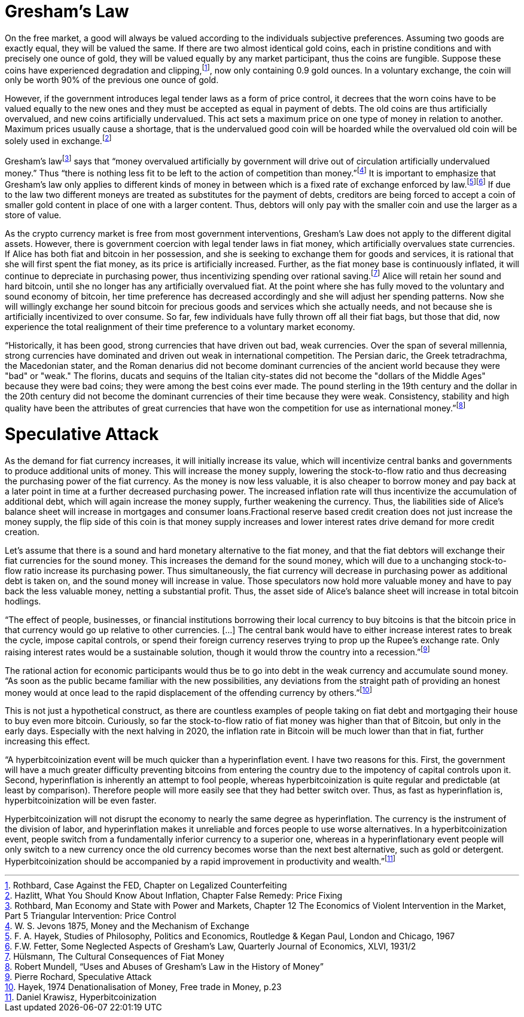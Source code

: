 Gresham’s Law
=============

On the free market, a good will always be valued according to the individuals subjective preferences. Assuming two goods are exactly equal, they will be valued the same. If there are two almost identical gold coins, each in pristine conditions and with precisely one ounce of gold, they will be valued equally by any market participant, thus the coins are fungible. Suppose these coins have experienced degradation and clipping,footnote:[Rothbard, Case Against the FED, Chapter on Legalized Counterfeiting], now only containing 0.9 gold ounces. In a voluntary exchange, the coin will only be worth 90% of the previous one ounce of gold.

However, if the government introduces legal tender laws as a form of price control, it decrees that the worn coins have to be valued equally to the new ones and they must be accepted as equal in payment of debts. The old coins are thus artificially overvalued, and new coins artificially undervalued. This act sets a maximum price on one type of money in relation to another. Maximum prices usually cause a shortage, that is the undervalued good coin will be hoarded while the overvalued old coin will be solely used in exchange.footnote:[Hazlitt, What You Should Know About Inflation, Chapter False Remedy: Price Fixing]

Gresham’s lawfootnote:[Rothbard, Man Economy and State with Power and Markets, Chapter 12 The Economics of Violent Intervention in the Market, Part 5 Triangular Intervention: Price Control] says that “money overvalued artificially by government will drive out of circulation artificially undervalued money.” Thus “there is nothing less fit to be left to the action of competition than money.”footnote:[W. S. Jevons 1875, Money and the Mechanism of Exchange] It is important to emphasize that Gresham’s law only applies to different kinds of money in between which is a fixed rate of exchange enforced by law.footnote:[F. A. Hayek, Studies of Philosophy, Politics and Economics, Routledge & Kegan Paul, London and Chicago, 1967]footnote:[F.W. Fetter, Some Neglected Aspects of Gresham’s Law, Quarterly Journal of Economics, XLVI, 1931/2] If due to the law two different moneys are treated as substitutes for the payment of debts, creditors are being forced to accept a coin of smaller gold content in place of one with a larger content. Thus, debtors will only pay with the smaller coin and use the larger as a store of value.

As the crypto currency market is free from most government interventions, Gresham’s Law does not apply to the different digital assets. However, there is government coercion with legal tender laws in fiat money, which artificially overvalues state currencies. If Alice has both fiat and bitcoin in her possession, and she is seeking to exchange them for goods and services, it is rational that she will first spent the fiat money, as its price is artificially increased. Further, as the fiat money base is continuously inflated, it will continue to depreciate in purchasing power, thus incentivizing spending over rational saving.footnote:[Hülsmann, The Cultural Consequences of Fiat Money] Alice will retain her sound and hard bitcoin, until she no longer has any artificially overvalued fiat. At the point where she has fully moved to the voluntary and sound economy of bitcoin, her time preference has decreased accordingly and she will adjust her spending patterns. Now she will willingly exchange her sound bitcoin for precious goods and services which she actually needs, and not because she is artificially incentivized to over consume. So far, few individuals have fully thrown off all their fiat bags, but those that did, now experience the total realignment of their time preference to a voluntary market economy.

“Historically, it has been good, strong currencies that have driven out bad, weak currencies. Over the span of several millennia, strong currencies have dominated and driven out weak in international competition. The Persian daric, the Greek tetradrachma, the Macedonian stater, and the Roman denarius did not become dominant currencies of the ancient world because they were "bad" or "weak." The florins, ducats and sequins of the Italian city-states did not become the "dollars of the Middle Ages" because they were bad coins; they were among the best coins ever made. The pound sterling in the 19th century and the dollar in the 20th century did not become the dominant currencies of their time because they were weak. Consistency, stability and high quality have been the attributes of great currencies that have won the competition for use as international money.”footnote:[Robert Mundell, “Uses and Abuses of Gresham’s Law in the History of Money”]

Speculative Attack
==================
As the demand for fiat currency increases, it will initially increase its value, which will incentivize central banks and governments to produce additional units of money. This will increase the money supply, lowering the stock-to-flow ratio and thus decreasing the purchasing power of the fiat currency. As the money is now less valuable, it is also cheaper to borrow money and pay back at a later point in time at a further decreased purchasing power. The increased inflation rate will thus incentivize the accumulation of additional debt, which will again increase the money supply, further weakening the currency. Thus, the liabilities side of Alice’s balance sheet will increase in mortgages and consumer loans.Fractional reserve based credit creation does not just increase the money supply, the flip side of this coin is that money supply increases and lower interest rates drive demand for more credit creation.

Let’s assume that there is a sound and hard monetary alternative to the fiat money, and that the fiat debtors will exchange their fiat currencies for the sound money. This increases the demand for the sound money, which will due to a unchanging stock-to-flow ratio increase its purchasing power. Thus simultaneously, the fiat currency will decrease in purchasing power as additional debt is taken on, and the sound money will increase in value. Those speculators now hold more valuable money and have to pay back the less valuable money, netting a substantial profit. Thus, the asset side of Alice’s balance sheet will increase in total bitcoin hodlings.

“The effect of people, businesses, or financial institutions borrowing their local currency to buy bitcoins is that the bitcoin price in that currency would go up relative to other currencies. […] The central bank would have to either increase interest rates to break the cycle, impose capital controls, or spend their foreign currency reserves trying to prop up the Rupee's exchange rate. Only raising interest rates would be a sustainable solution, though it would throw the country into a recession.”footnote:[Pierre Rochard, Speculative Attack]

The rational action for economic participants would thus be to go into debt in the weak currency and accumulate sound money. “As soon as the public became familiar with the new possibilities, any deviations from the straight path of providing an honest money would at once lead to the rapid displacement of the offending currency by others.”footnote:[Hayek, 1974 Denationalisation of Money, Free trade in Money, p.23]

This is not just a hypothetical construct, as there are countless examples of people taking on fiat debt and mortgaging their house to buy even more bitcoin. Curiously, so far the stock-to-flow ratio of fiat money was higher than that of Bitcoin, but only in the early days. Especially with the next halving in 2020, the inflation rate in Bitcoin will be much lower than that in fiat, further increasing this effect.

“A hyperbitcoinization event will be much quicker than a hyperinflation event. I have two reasons for this. First, the government will have a much greater difficulty preventing bitcoins from entering the country due to the impotency of capital controls upon it. Second, hyperinflation is inherently an attempt to fool people, whereas hyperbitcoinization is quite regular and predictable (at least by comparison). Therefore people will more easily see that they had better switch over. Thus, as fast as hyperinflation is, hyperbitcoinization will be even faster.

Hyperbitcoinization will not disrupt the economy to nearly the same degree as hyperinflation. The currency is the instrument of the division of labor, and hyperinflation makes it unreliable and forces people to use worse alternatives. In a hyperbitcoinization event, people switch from a fundamentally inferior currency to a superior one, whereas in a hyperinflationary event people will only switch to a new currency once the old currency becomes worse than the next best alternative, such as gold or detergent. Hyperbitcoinization should be accompanied by a rapid improvement in productivity and wealth.”footnote:[Daniel Krawisz, Hyperbitcoinization]

